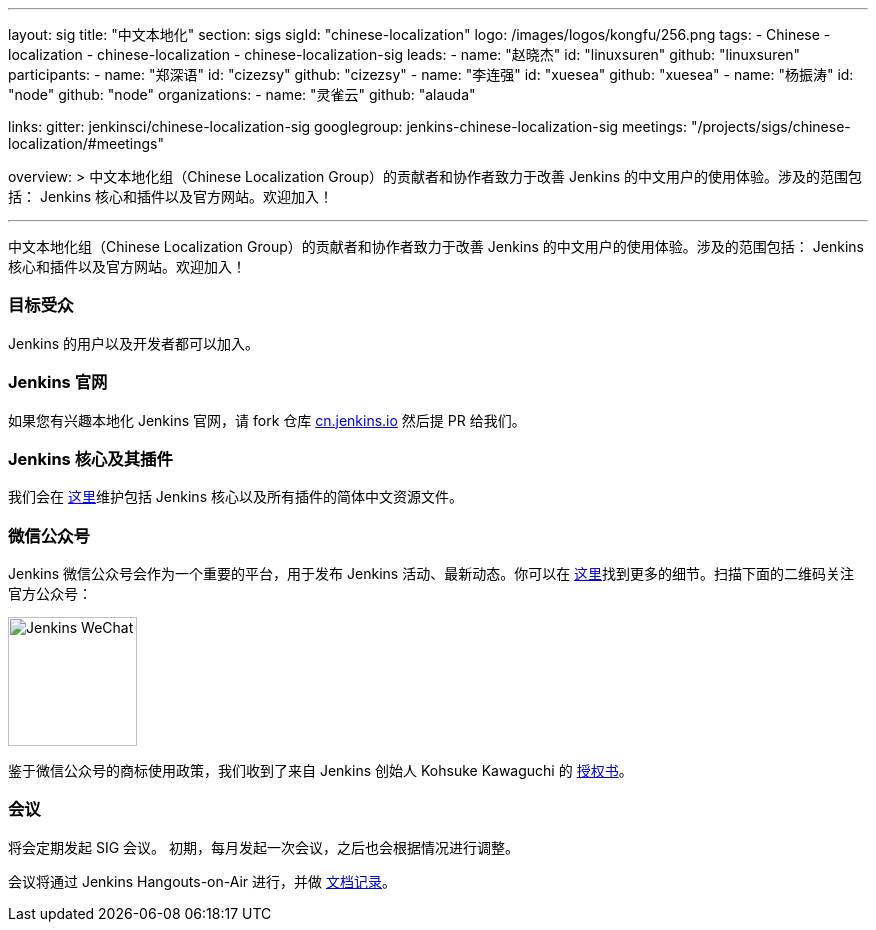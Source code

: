 ---
layout: sig
title: "中文本地化"
section: sigs
sigId: "chinese-localization"
logo: /images/logos/kongfu/256.png
tags:
- Chinese
- localization
- chinese-localization
- chinese-localization-sig
leads:
- name: "赵晓杰"
  id: "linuxsuren"
  github: "linuxsuren"
participants:
- name: "郑深语"
  id: "cizezsy"
  github: "cizezsy"
- name: "李连强"
  id: "xuesea"
  github: "xuesea"
- name: "杨振涛"
  id: "node"
  github: "node"
organizations:
- name: "灵雀云"
  github: "alauda"

links:
  gitter: jenkinsci/chinese-localization-sig
  googlegroup: jenkins-chinese-localization-sig
  meetings: "/projects/sigs/chinese-localization/#meetings"

overview: >
  中文本地化组（Chinese Localization Group）的贡献者和协作者致力于改善 Jenkins 的中文用户的使用体验。涉及的范围包括：
  Jenkins 核心和插件以及官方网站。欢迎加入！

---

中文本地化组（Chinese Localization Group）的贡献者和协作者致力于改善 Jenkins 的中文用户的使用体验。涉及的范围包括：
Jenkins 核心和插件以及官方网站。欢迎加入！

=== 目标受众

Jenkins 的用户以及开发者都可以加入。

=== Jenkins 官网

如果您有兴趣本地化 Jenkins 官网，请 fork 仓库 link:https://github.com/jenkins-infra/cn.jenkins.io[cn.jenkins.io] 然后提 PR 给我们。

=== Jenkins 核心及其插件

我们会在 link:https://github.com/jenkinsci/localization-zh-cn-plugin[这里]维护包括 Jenkins 核心以及所有插件的简体中文资源文件。

=== 微信公众号

Jenkins 微信公众号会作为一个重要的平台，用于发布 Jenkins 活动、最新动态。你可以在 link:https://github.com/jenkins-infra/jenkins.wechat[这里]找到更多的细节。扫描下面的二维码关注官方公众号：

image::/images/jenkins-wechat.png[Jenkins WeChat,129,float="center"]

鉴于微信公众号的商标使用政策，我们收到了来自 Jenkins 创始人 Kohsuke Kawaguchi 的 link:/wechat.pdf[授权书]。

=== 会议

将会定期发起 SIG 会议。
初期，每月发起一次会议，之后也会根据情况进行调整。

会议将通过 Jenkins Hangouts-on-Air 进行，并做 link:https://docs.google.com/document/d/1v1eFP5E5BOnzxO0JDloTmFdYi0pFYxVjydGJA4D_Nvk/edit#[文档记录]。

